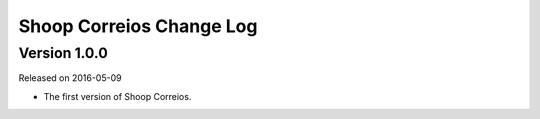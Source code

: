 Shoop Correios Change Log
===================

Version 1.0.0
-------------

Released on 2016-05-09

- The first version of Shoop Correios.
